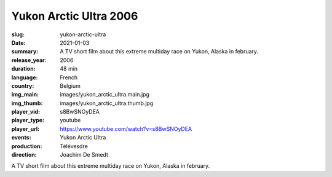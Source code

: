 Yukon Arctic Ultra 2006
#######################

:slug: yukon-arctic-ultra
:date: 2021-01-03
:summary: A TV short film about this extreme multiday race on Yukon, Alaska in february.
:release_year: 2006
:duration: 48 min
:language: French
:country: Belgium
:img_main: images/yukon_arctic_ultra.main.jpg
:img_thumb: images/yukon_arctic_ultra.thumb.jpg
:player_vid: s8BwSNOyDEA
:player_type: youtube
:player_url: https://www.youtube.com/watch?v=s8BwSNOyDEA
:events: Yukon Arctic Ultra
:production: Télévesdre
:direction: Joachim De Smedt

A TV short film about this extreme multiday race on Yukon, Alaska in february.
